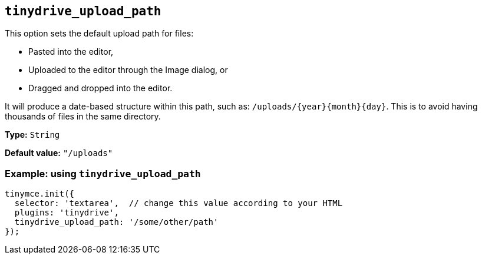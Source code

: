 [[tinydrive_upload_path]]
== `+tinydrive_upload_path+`

This option sets the default upload path for files:

* Pasted into the editor,
* Uploaded to the editor through the Image dialog, or
* Dragged and dropped into the editor.

It will produce a date-based structure within this path, such as: `+/uploads/{year}{month}{day}+`. This is to avoid having thousands of files in the same directory.

*Type:* `+String+`

*Default value:* `+"/uploads"+`

=== Example: using `+tinydrive_upload_path+`

[source,js]
----
tinymce.init({
  selector: 'textarea',  // change this value according to your HTML
  plugins: 'tinydrive',
  tinydrive_upload_path: '/some/other/path'
});
----
